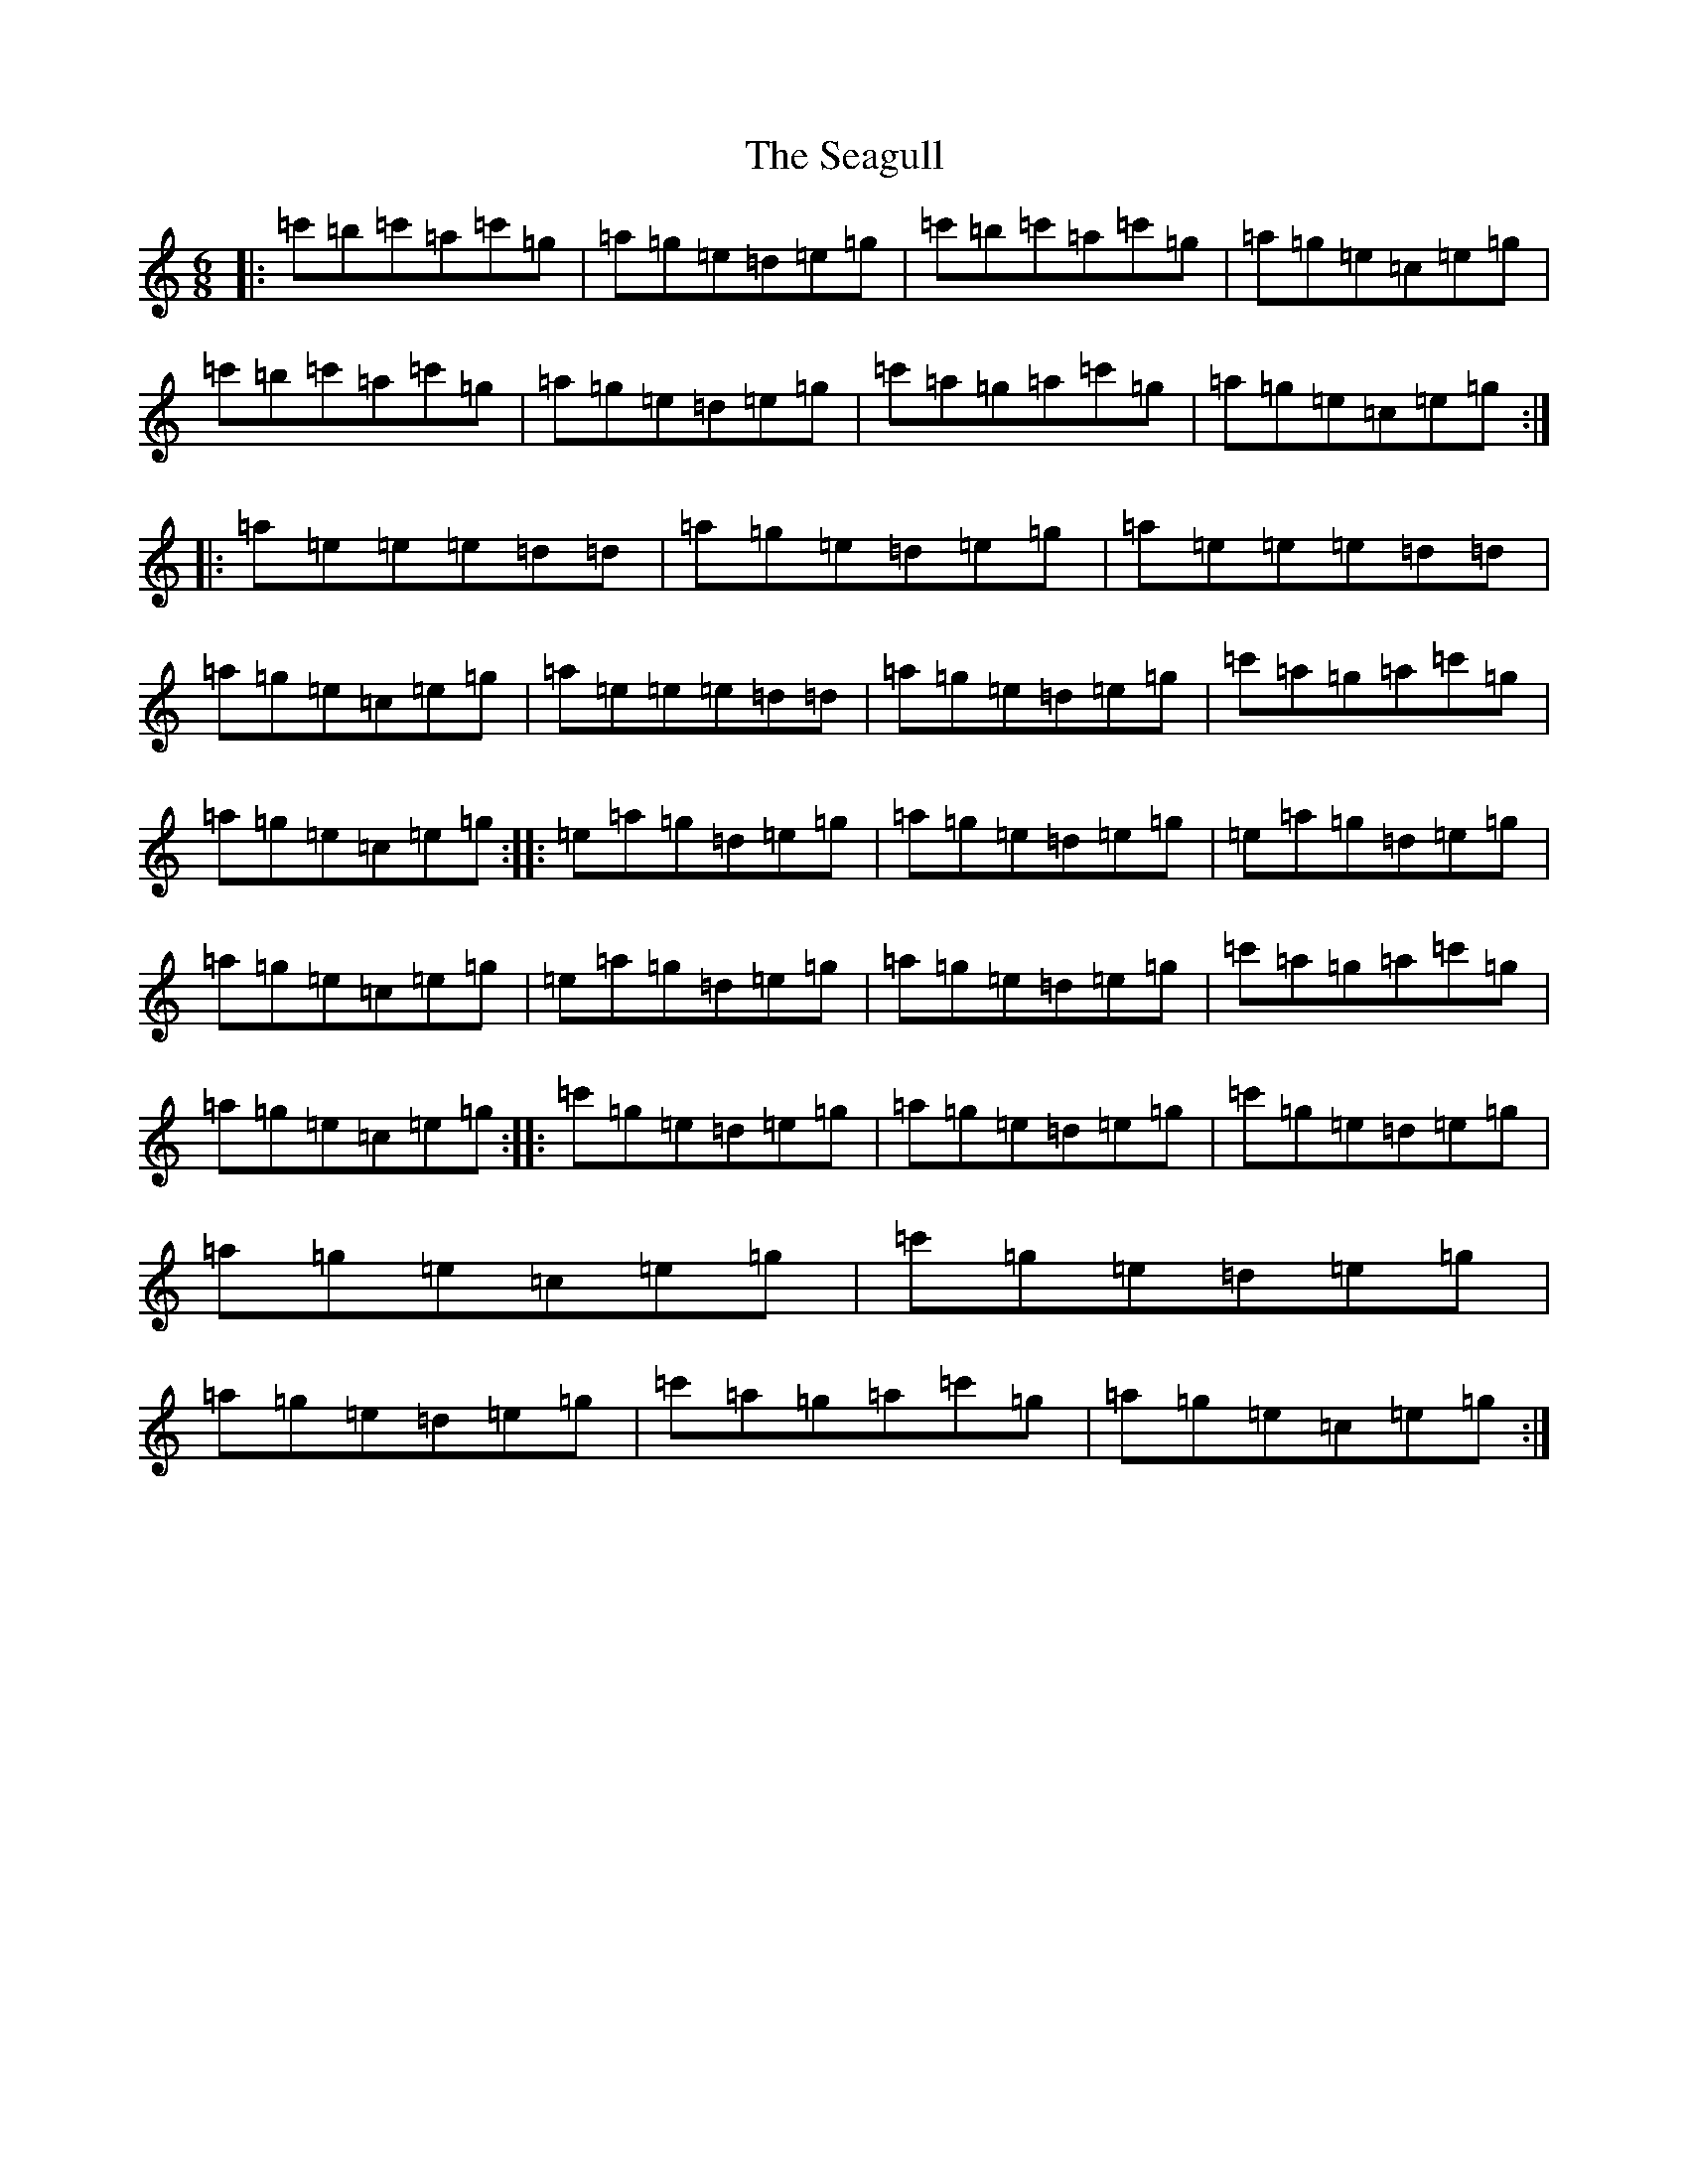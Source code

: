 X: 19027
T: Seagull, The
S: https://thesession.org/tunes/4361#setting4361
R: jig
M:6/8
L:1/8
K: C Major
|:=c'=b=c'=a=c'=g|=a=g=e=d=e=g|=c'=b=c'=a=c'=g|=a=g=e=c=e=g|=c'=b=c'=a=c'=g|=a=g=e=d=e=g|=c'=a=g=a=c'=g|=a=g=e=c=e=g:||:=a=e=e=e=d=d|=a=g=e=d=e=g|=a=e=e=e=d=d|=a=g=e=c=e=g|=a=e=e=e=d=d|=a=g=e=d=e=g|=c'=a=g=a=c'=g|=a=g=e=c=e=g:||:=e=a=g=d=e=g|=a=g=e=d=e=g|=e=a=g=d=e=g|=a=g=e=c=e=g|=e=a=g=d=e=g|=a=g=e=d=e=g|=c'=a=g=a=c'=g|=a=g=e=c=e=g:||:=c'=g=e=d=e=g|=a=g=e=d=e=g|=c'=g=e=d=e=g|=a=g=e=c=e=g|=c'=g=e=d=e=g|=a=g=e=d=e=g|=c'=a=g=a=c'=g|=a=g=e=c=e=g:|